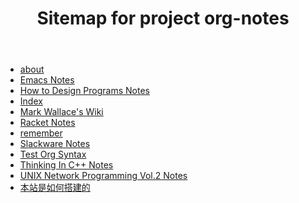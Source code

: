 #+TITLE: Sitemap for project org-notes

- [[file:about.org][about]]
- [[file:emacs_notes.org][Emacs Notes]]
- [[file:htdp.org][How to Design Programs Notes]]
- [[file:theindex.org][Index]]
- [[file:index.org][Mark Wallace's Wiki]]
- [[file:racket_notes.org][Racket Notes]]
- [[file:remember.org][remember]]
- [[file:slackware_notes.org][Slackware Notes]]
- [[file:test_org.org][Test Org Syntax]]
- [[file:Thinking_In_Cpp.org][Thinking In C++ Notes]]
- [[file:Unix_Network_Programming_v2.org][UNIX Network Programming Vol.2 Notes]]
- [[file:how_wiki_is_built.org][本站是如何搭建的]]
